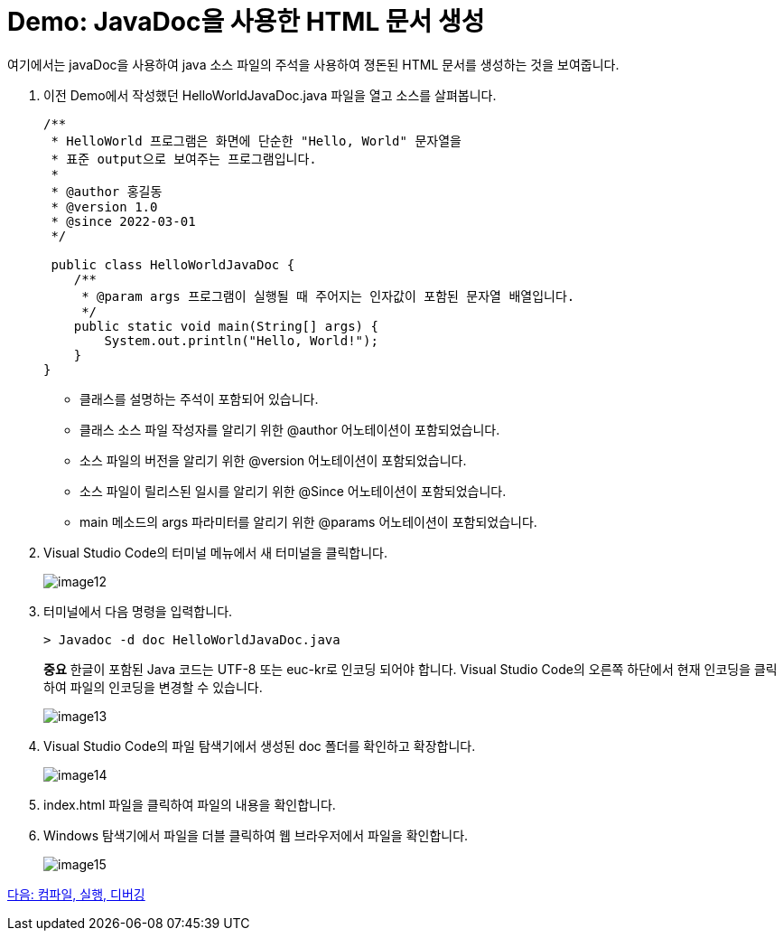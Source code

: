 = Demo: JavaDoc을 사용한 HTML 문서 생성

여기에서는 javaDoc을 사용하여 java 소스 파일의 주석을 사용하여 졍돈된 HTML 문서를 생성하는 것을 보여줍니다.

1. 이전 Demo에서 작성했던 HelloWorldJavaDoc.java 파일을 열고 소스를 살펴봅니다.
+
[source, java]
----
/** 
 * HelloWorld 프로그램은 화면에 단순한 "Hello, World" 문자열을
 * 표준 output으로 보여주는 프로그램입니다.
 * 
 * @author 홍길동
 * @version 1.0
 * @since 2022-03-01
 */

 public class HelloWorldJavaDoc {
    /**
     * @param args 프로그램이 실행될 때 주어지는 인자값이 포함된 문자열 배열입니다.
     */
    public static void main(String[] args) {
        System.out.println("Hello, World!");
    }
}
----
+
* 클래스를 설명하는 주석이 포함되어 있습니다.
* 클래스 소스 파일 작성자를 알리기 위한 @author 어노테이션이 포함되었습니다.
* 소스 파일의 버전을 알리기 위한 @version 어노테이션이 포함되었습니다.
* 소스 파일이 릴리스된 일시를 알리기 위한 @Since 어노테이션이 포함되었습니다.
* main 메소드의 args 파라미터를 알리기 위한 @params 어노테이션이 포함되었습니다.
+
2.	Visual Studio Code의 터미널 메뉴에서 새 터미널을 클릭합니다.
+
image:./images/image12.png[]
+
3.	터미널에서 다음 명령을 입력합니다.
+
----
> Javadoc -d doc HelloWorldJavaDoc.java
----
+
**중요** 한글이 포함된 Java 코드는 UTF-8 또는 euc-kr로 인코딩 되어야 합니다. Visual Studio Code의 오른쪽 하단에서 현재 인코딩을 클릭하여 파일의 인코딩을 변경할 수 있습니다.
+
image:./images/image13.png[]
+
4.	Visual Studio Code의 파일 탐색기에서 생성된 doc 폴더를 확인하고 확장합니다.
+
image:./images/image14.png[]
+
5.	index.html 파일을 클릭하여 파일의 내용을 확인합니다.
6.	Windows 탐색기에서 파일을 더블 클릭하여 웹 브라우저에서 파일을 확인합니다.
+
image:./images/image15.png[]

link:./17_compile_run_debug.adoc[다음: 컴파일, 실행, 디버깅]
 

